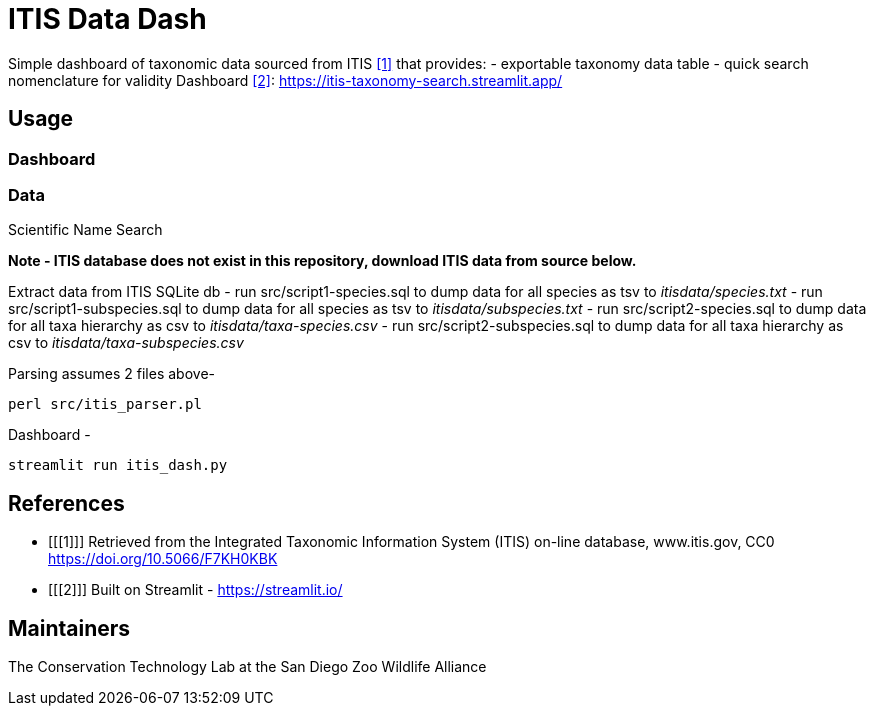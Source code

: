 = ITIS Data Dash

Simple dashboard of taxonomic data sourced from ITIS <<1>> that provides:
    - exportable taxonomy data table
    - quick search nomenclature for validity
Dashboard <<2>>: https://itis-taxonomy-search.streamlit.app/

== Usage

=== Dashboard
.Name Search
[#name-search,link=data/name_search.png]
.Scientific Name Search
[#sci-name-search,link=data/sci_name_search.png]

=== Data
*Note - ITIS database does not exist in this repository, download ITIS data from source below.* 

Extract data from ITIS SQLite db  
    - run src/script1-species.sql to dump data for all species as tsv to __itisdata/species.txt__  
    - run src/script1-subspecies.sql to dump data for all species as tsv to __itisdata/subspecies.txt__
    - run src/script2-species.sql to dump data for all taxa hierarchy as csv to __itisdata/taxa-species.csv__  
    - run src/script2-subspecies.sql to dump data for all taxa hierarchy as csv to __itisdata/taxa-subspecies.csv__  

Parsing assumes 2 files above- 
[source,bash]
----
perl src/itis_parser.pl 
----

Dashboard -
[source,bash]
----
streamlit run itis_dash.py
----

== References
- [[[1]]] Retrieved from the Integrated Taxonomic Information System (ITIS) on-line database, www.itis.gov, CC0
https://doi.org/10.5066/F7KH0KBK  
- [[[2]]] Built on Streamlit - https://streamlit.io/

== Maintainers
The Conservation Technology Lab at the San Diego Zoo Wildlife Alliance
